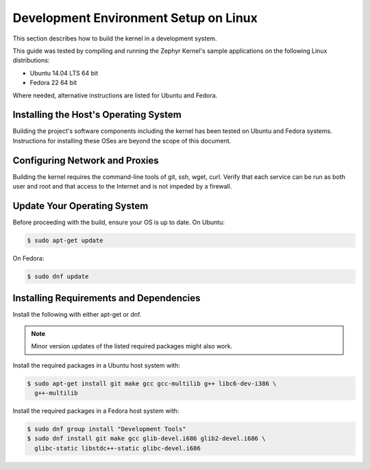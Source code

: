 .. _installing_zephyr_linux:

Development Environment Setup on Linux
######################################

This section describes how to build the kernel in a development system.

This guide was tested by compiling and running the Zephyr Kernel's sample
applications on the following Linux distributions:

* Ubuntu 14.04 LTS 64 bit
* Fedora 22 64 bit

Where needed, alternative instructions are listed for Ubuntu and Fedora.

.. _linux_development_system:

Installing the Host's Operating System
**************************************

Building the project's software components including the kernel has been tested
on Ubuntu and  Fedora systems. Instructions for installing these OSes are beyond
the scope of this document.

Configuring Network and Proxies
*******************************

Building the kernel requires the command-line tools of git, ssh, wget,
curl. Verify that each service can be run as both user and root and that access
to the Internet and is not impeded by a firewall.

Update Your Operating System
****************************

Before proceeding with the build, ensure your OS is up to date. On Ubuntu:

.. code-block:: console

   $ sudo apt-get update

On Fedora:

.. code-block:: console

   $ sudo dnf update

.. _required_software:

Installing Requirements and Dependencies
****************************************

Install the following with either apt-get or dnf.

.. note::
   Minor version updates of the listed required packages might also
   work.

Install the required packages in a Ubuntu host system with:

.. code-block:: console

   $ sudo apt-get install git make gcc gcc-multilib g++ libc6-dev-i386 \
     g++-multilib

Install the required packages in a Fedora host system with:

.. code-block:: console

   $ sudo dnf group install "Development Tools"
   $ sudo dnf install git make gcc glib-devel.i686 glib2-devel.i686 \
     glibc-static libstdc++-static glibc-devel.i686
